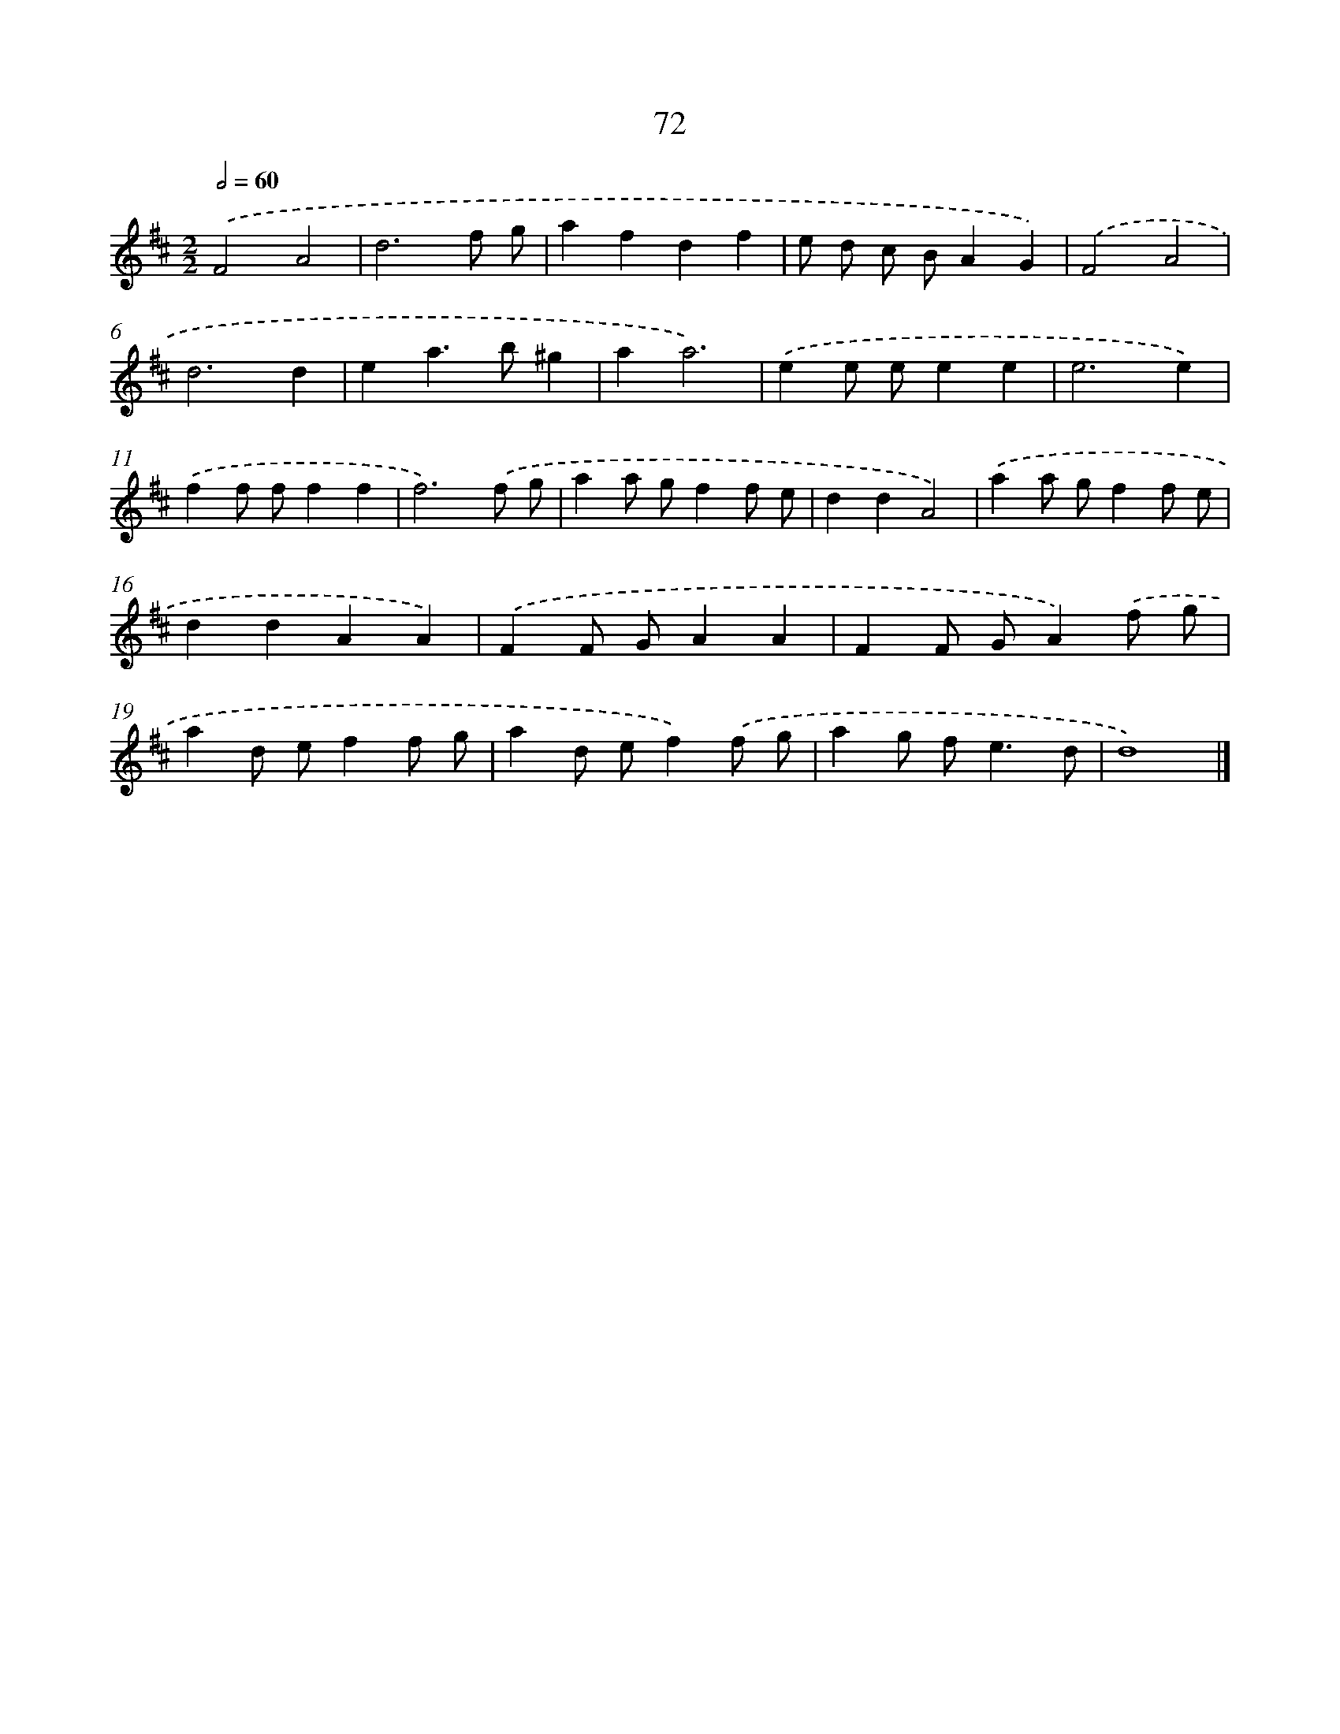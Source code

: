 X: 7434
T: 72
%%abc-version 2.0
%%abcx-abcm2ps-target-version 5.9.1 (29 Sep 2008)
%%abc-creator hum2abc beta
%%abcx-conversion-date 2018/11/01 14:36:37
%%humdrum-veritas 56274802
%%humdrum-veritas-data 1048363951
%%continueall 1
%%barnumbers 0
L: 1/4
M: 2/2
Q: 1/2=60
K: D clef=treble
.('F2A2 |
d3f/ g/ |
afdf |
e/ d/ c/ B/AG) |
.('F2A2 |
d3d |
ea>b^g |
aa3) |
.('ee/ e/ee |
e3e) |
.('ff/ f/ff |
f3).('f/ g/ |
aa/ g/ff/ e/ |
ddA2) |
.('aa/ g/ff/ e/ |
ddAA) |
.('FF/ G/AA |
FF/ G/A).('f/ g/ |
ad/ e/ff/ g/ |
ad/ e/f).('f/ g/ |
ag/ f<ed/ |
d4) |]
